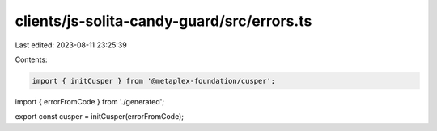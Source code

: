 clients/js-solita-candy-guard/src/errors.ts
===========================================

Last edited: 2023-08-11 23:25:39

Contents:

.. code-block:: ts

    import { initCusper } from '@metaplex-foundation/cusper';
import { errorFromCode } from './generated';

export const cusper = initCusper(errorFromCode);


